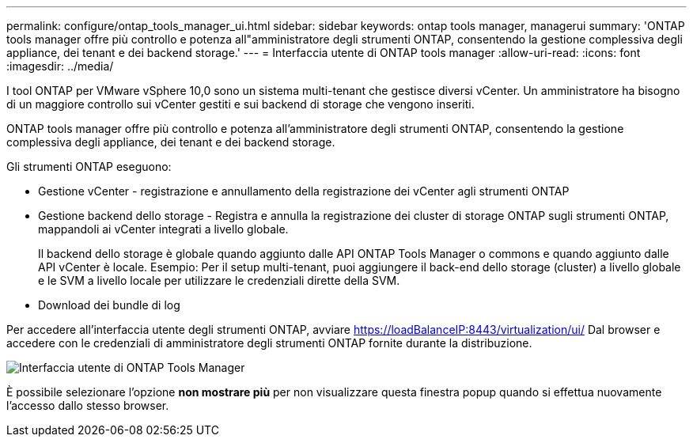 ---
permalink: configure/ontap_tools_manager_ui.html 
sidebar: sidebar 
keywords: ontap tools manager, managerui 
summary: 'ONTAP tools manager offre più controllo e potenza all"amministratore degli strumenti ONTAP, consentendo la gestione complessiva degli appliance, dei tenant e dei backend storage.' 
---
= Interfaccia utente di ONTAP tools manager
:allow-uri-read: 
:icons: font
:imagesdir: ../media/


[role="lead"]
I tool ONTAP per VMware vSphere 10,0 sono un sistema multi-tenant che gestisce diversi vCenter. Un amministratore ha bisogno di un maggiore controllo sui vCenter gestiti e sui backend di storage che vengono inseriti.

ONTAP tools manager offre più controllo e potenza all'amministratore degli strumenti ONTAP, consentendo la gestione complessiva degli appliance, dei tenant e dei backend storage.

Gli strumenti ONTAP eseguono:

* Gestione vCenter - registrazione e annullamento della registrazione dei vCenter agli strumenti ONTAP
* Gestione backend dello storage - Registra e annulla la registrazione dei cluster di storage ONTAP sugli strumenti ONTAP, mappandoli ai vCenter integrati a livello globale.
+
Il backend dello storage è globale quando aggiunto dalle API ONTAP Tools Manager o commons e quando aggiunto dalle API vCenter è locale.
Esempio: Per il setup multi-tenant, puoi aggiungere il back-end dello storage (cluster) a livello globale e le SVM a livello locale per utilizzare le credenziali dirette della SVM.

* Download dei bundle di log


Per accedere all'interfaccia utente degli strumenti ONTAP, avviare https://loadBalanceIP:8443/virtualization/ui/[] Dal browser e accedere con le credenziali di amministratore degli strumenti ONTAP fornite durante la distribuzione.

image::../media/ontap_tools_manager.png[Interfaccia utente di ONTAP Tools Manager]

È possibile selezionare l'opzione *non mostrare più* per non visualizzare questa finestra popup quando si effettua nuovamente l'accesso dallo stesso browser.
